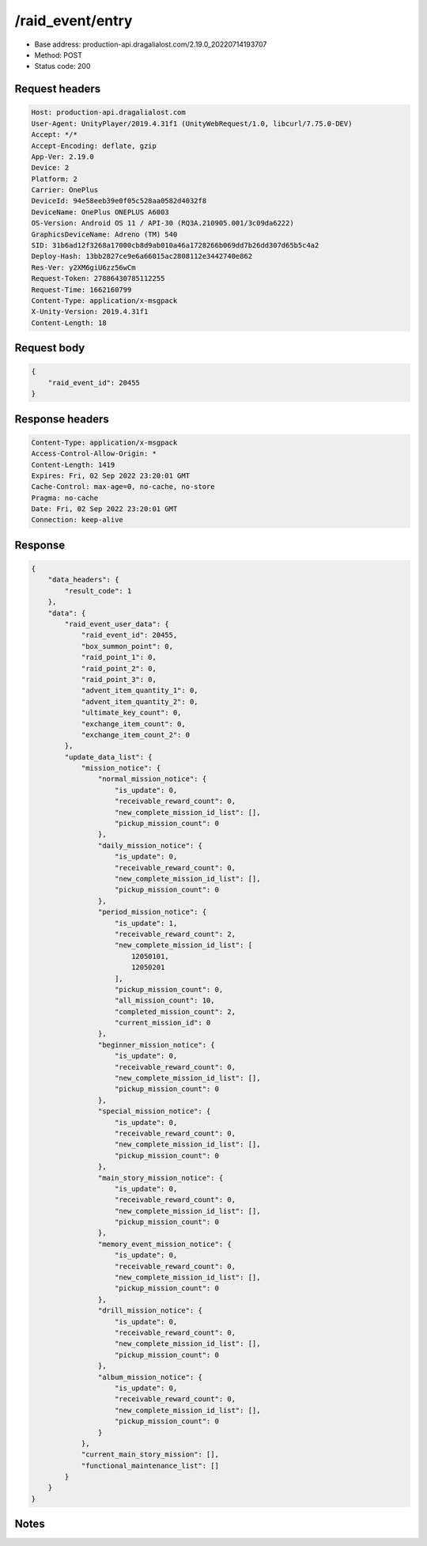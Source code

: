/raid_event/entry
============================================================

- Base address: production-api.dragalialost.com/2.19.0_20220714193707
- Method: POST
- Status code: 200

Request headers
----------------

.. code-block:: text

	Host: production-api.dragalialost.com	User-Agent: UnityPlayer/2019.4.31f1 (UnityWebRequest/1.0, libcurl/7.75.0-DEV)	Accept: */*	Accept-Encoding: deflate, gzip	App-Ver: 2.19.0	Device: 2	Platform: 2	Carrier: OnePlus	DeviceId: 94e58eeb39e0f05c528aa0582d4032f8	DeviceName: OnePlus ONEPLUS A6003	OS-Version: Android OS 11 / API-30 (RQ3A.210905.001/3c09da6222)	GraphicsDeviceName: Adreno (TM) 540	SID: 31b6ad12f3268a17000cb8d9ab010a46a1728266b069dd7b26dd307d65b5c4a2	Deploy-Hash: 13bb2827ce9e6a66015ac2808112e3442740e862	Res-Ver: y2XM6giU6zz56wCm	Request-Token: 27886430785112255	Request-Time: 1662160799	Content-Type: application/x-msgpack	X-Unity-Version: 2019.4.31f1	Content-Length: 18

Request body
----------------

.. code-block:: json

	{
	    "raid_event_id": 20455
	}

Response headers
----------------

.. code-block:: text

	Content-Type: application/x-msgpack	Access-Control-Allow-Origin: *	Content-Length: 1419	Expires: Fri, 02 Sep 2022 23:20:01 GMT	Cache-Control: max-age=0, no-cache, no-store	Pragma: no-cache	Date: Fri, 02 Sep 2022 23:20:01 GMT	Connection: keep-alive

Response
----------------

.. code-block:: json

	{
	    "data_headers": {
	        "result_code": 1
	    },
	    "data": {
	        "raid_event_user_data": {
	            "raid_event_id": 20455,
	            "box_summon_point": 0,
	            "raid_point_1": 0,
	            "raid_point_2": 0,
	            "raid_point_3": 0,
	            "advent_item_quantity_1": 0,
	            "advent_item_quantity_2": 0,
	            "ultimate_key_count": 0,
	            "exchange_item_count": 0,
	            "exchange_item_count_2": 0
	        },
	        "update_data_list": {
	            "mission_notice": {
	                "normal_mission_notice": {
	                    "is_update": 0,
	                    "receivable_reward_count": 0,
	                    "new_complete_mission_id_list": [],
	                    "pickup_mission_count": 0
	                },
	                "daily_mission_notice": {
	                    "is_update": 0,
	                    "receivable_reward_count": 0,
	                    "new_complete_mission_id_list": [],
	                    "pickup_mission_count": 0
	                },
	                "period_mission_notice": {
	                    "is_update": 1,
	                    "receivable_reward_count": 2,
	                    "new_complete_mission_id_list": [
	                        12050101,
	                        12050201
	                    ],
	                    "pickup_mission_count": 0,
	                    "all_mission_count": 10,
	                    "completed_mission_count": 2,
	                    "current_mission_id": 0
	                },
	                "beginner_mission_notice": {
	                    "is_update": 0,
	                    "receivable_reward_count": 0,
	                    "new_complete_mission_id_list": [],
	                    "pickup_mission_count": 0
	                },
	                "special_mission_notice": {
	                    "is_update": 0,
	                    "receivable_reward_count": 0,
	                    "new_complete_mission_id_list": [],
	                    "pickup_mission_count": 0
	                },
	                "main_story_mission_notice": {
	                    "is_update": 0,
	                    "receivable_reward_count": 0,
	                    "new_complete_mission_id_list": [],
	                    "pickup_mission_count": 0
	                },
	                "memory_event_mission_notice": {
	                    "is_update": 0,
	                    "receivable_reward_count": 0,
	                    "new_complete_mission_id_list": [],
	                    "pickup_mission_count": 0
	                },
	                "drill_mission_notice": {
	                    "is_update": 0,
	                    "receivable_reward_count": 0,
	                    "new_complete_mission_id_list": [],
	                    "pickup_mission_count": 0
	                },
	                "album_mission_notice": {
	                    "is_update": 0,
	                    "receivable_reward_count": 0,
	                    "new_complete_mission_id_list": [],
	                    "pickup_mission_count": 0
	                }
	            },
	            "current_main_story_mission": [],
	            "functional_maintenance_list": []
	        }
	    }
	}

Notes
------
